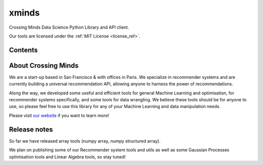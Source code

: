 xminds
======

Crossing Minds Data Science Python Library and API client.

Our tools are licensed under the :ref:`MIT License <license_ref>`.


Contents
--------

.. autosummary::
   :toctree: generated
   :recursive:

   xminds.api
   xminds.ds
   xminds.lib



About Crossing Minds
--------------------
We are a start-up based in San Francisco & with offices in Paris. We specialize in recommender systems and are currently building a universal recommendation API, allowing anyone to harness the power of recommendations.

Along the way, we developed some useful and efficient tools for general Machine Learning and optimisation, for recommender systems specifically, and some tools for data wrangling. We believe these tools should be for anyone to use, so please feel free to use this library for any of your Machine Learning and data manipulation needs.

Please visit `our website <https://crossingminds.com/>`_ if you want to learn more!

Release notes
-------------

So far we have released array tools (numpy array, numpy structured array).

We plan on publishing some of our Recommender system tools and utils as well as some Gaussian Processes optimisation tools and Linear Algebra tools, so stay tuned!

